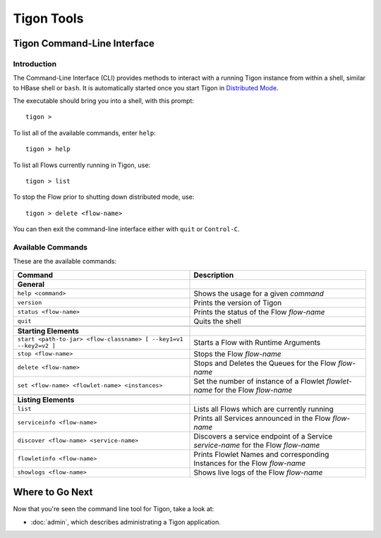 .. :author: Cask Data, Inc.
   :description: Command-line interface
   :copyright: Copyright © 2014 Cask Data, Inc.

============================================
Tigon Tools
============================================

Tigon Command-Line Interface
============================

Introduction
------------

The Command-Line Interface (CLI) provides methods to interact with a running Tigon
instance from within a shell, similar to HBase shell or ``bash``. It is automatically
started once you start Tigon in `Distributed Mode </admin#distributed-mode>`__.

.. highlight:: console

The executable should bring you into a shell, with this prompt::

  tigon >

To list all of the available commands, enter ``help``::

  tigon > help

To list all Flows currently running in Tigon, use::

  tigon > list
  
To stop the Flow prior to shutting down distributed mode, use::

  tigon > delete <flow-name>

You can then exit the command-line interface either with ``quit`` or ``Control-C``.

Available Commands
------------------

These are the available commands:

.. csv-table::
   :header: Command,Description
   :widths: 50, 50

   **General**
   ``help <command>``,Shows the usage for a given *command*
   ``version``,Prints the version of Tigon
   ``status <flow-name>``,Prints the status of the Flow *flow-name*
   ``quit``,Quits the shell

   **Starting Elements**
   ``start <path-to-jar> <flow-classname> [ --key1=v1 --key2=v2 ]``,Starts a Flow with Runtime Arguments
   ``stop <flow-name>``,Stops the Flow *flow-name*
   ``delete <flow-name>``,Stops and Deletes the Queues for the Flow *flow-name*
   ``set <flow-name> <flowlet-name> <instances>``,Set the number of instance of a Flowlet *flowlet-name* for the Flow *flow-name*

   **Listing Elements**
   ``list``,Lists all Flows which are currently running
   ``serviceinfo <flow-name>``,Prints all Services announced in the Flow *flow-name*
   ``discover <flow-name> <service-name>``,Discovers a service endpoint of a Service *service-name* for the Flow *flow-name*
   ``flowletinfo <flow-name>``,Prints Flowlet Names and corresponding Instances for the Flow *flow-name*
   ``showlogs <flow-name>``,Shows live logs of the Flow *flow-name*


Where to Go Next
================

Now that you're seen the command line tool for Tigon, take a look at:

- :doc:`admin`, which describes administrating a Tigon application.

